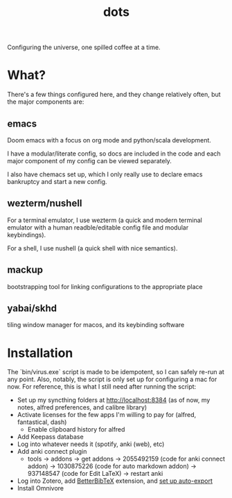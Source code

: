 #+title: dots

Configuring the universe, one spilled coffee at a time.

* What?
There's a few things configured here, and they change relatively often, but the major components are:
** emacs
#+html: <a href="https://orgmode.org"><img src="https://img.shields.io/badge/Org-literate%20config-%2377aa99?style=flat-square&logo=org&logoColor=white"></a>
Doom emacs with a focus on org mode and python/scala development.

I have a modular/literate config, so docs are included in the code and each major component of my config can be viewed separately.

I also have chemacs set up, which I only really use to declare emacs bankruptcy and start a new config.

** wezterm/nushell
For a terminal emulator, I use wezterm (a quick and modern terminal emulator with a human readble/editable config file and modular keybindings).

For a shell, I use nushell (a quick shell with nice semantics).

** mackup
bootstrapping tool for linking configurations to the appropriate place

** yabai/skhd
tiling window manager for macos, and its keybinding software

* Installation
The `bin/virus.exe` script is made to be idempotent, so I can safely re-run at any point.
Also, notably, the script is only set up for configuring a mac for now.
For reference, this is what I still need after running the script:
- Set up my syncthing folders at http://localhost:8384 (as of now, my notes, alfred preferences, and calibre library)
- Activate licenses for the few apps I'm willing to pay for (alfred, fantastical, dash)
  - Enable clipboard history for alfred
- Add Keepass database
- Log into whatever needs it (spotify, anki (web), etc)
- Add anki connect plugin
  - tools -> addons -> get addons -> 2055492159 (code for anki connect addon) -> 1030875226 (code for auto markdown addon) -> 937148547 (code for Edit LaTeX) -> restart anki
- Log into Zotero, add [[https://retorque.re/zotero-better-bibtex/installation/][BetterBibTeX]] extension, and [[https://blog.tecosaur.com/tmio/2021-07-31-citations.html#working-with-zotero][set up auto-export]]
- Install Omnivore
